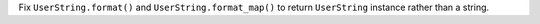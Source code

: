Fix ``UserString.format()`` and ``UserString.format_map()`` to return ``UserString`` instance rather than a string.